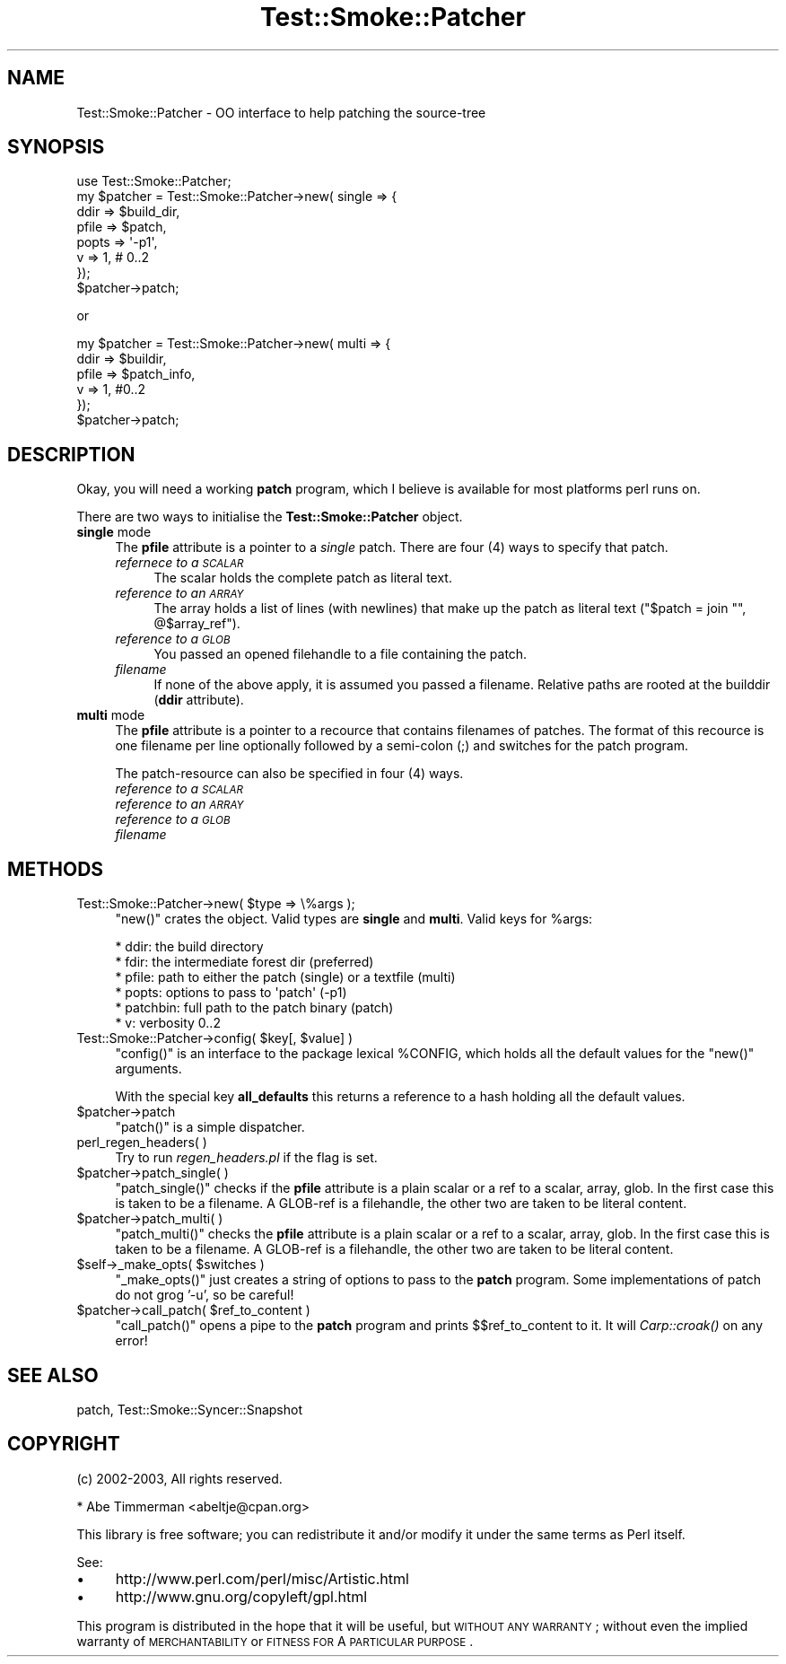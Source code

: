 .\" Automatically generated by Pod::Man 2.25 (Pod::Simple 3.16)
.\"
.\" Standard preamble:
.\" ========================================================================
.de Sp \" Vertical space (when we can't use .PP)
.if t .sp .5v
.if n .sp
..
.de Vb \" Begin verbatim text
.ft CW
.nf
.ne \\$1
..
.de Ve \" End verbatim text
.ft R
.fi
..
.\" Set up some character translations and predefined strings.  \*(-- will
.\" give an unbreakable dash, \*(PI will give pi, \*(L" will give a left
.\" double quote, and \*(R" will give a right double quote.  \*(C+ will
.\" give a nicer C++.  Capital omega is used to do unbreakable dashes and
.\" therefore won't be available.  \*(C` and \*(C' expand to `' in nroff,
.\" nothing in troff, for use with C<>.
.tr \(*W-
.ds C+ C\v'-.1v'\h'-1p'\s-2+\h'-1p'+\s0\v'.1v'\h'-1p'
.ie n \{\
.    ds -- \(*W-
.    ds PI pi
.    if (\n(.H=4u)&(1m=24u) .ds -- \(*W\h'-12u'\(*W\h'-12u'-\" diablo 10 pitch
.    if (\n(.H=4u)&(1m=20u) .ds -- \(*W\h'-12u'\(*W\h'-8u'-\"  diablo 12 pitch
.    ds L" ""
.    ds R" ""
.    ds C` ""
.    ds C' ""
'br\}
.el\{\
.    ds -- \|\(em\|
.    ds PI \(*p
.    ds L" ``
.    ds R" ''
'br\}
.\"
.\" Escape single quotes in literal strings from groff's Unicode transform.
.ie \n(.g .ds Aq \(aq
.el       .ds Aq '
.\"
.\" If the F register is turned on, we'll generate index entries on stderr for
.\" titles (.TH), headers (.SH), subsections (.SS), items (.Ip), and index
.\" entries marked with X<> in POD.  Of course, you'll have to process the
.\" output yourself in some meaningful fashion.
.ie \nF \{\
.    de IX
.    tm Index:\\$1\t\\n%\t"\\$2"
..
.    nr % 0
.    rr F
.\}
.el \{\
.    de IX
..
.\}
.\"
.\" Accent mark definitions (@(#)ms.acc 1.5 88/02/08 SMI; from UCB 4.2).
.\" Fear.  Run.  Save yourself.  No user-serviceable parts.
.    \" fudge factors for nroff and troff
.if n \{\
.    ds #H 0
.    ds #V .8m
.    ds #F .3m
.    ds #[ \f1
.    ds #] \fP
.\}
.if t \{\
.    ds #H ((1u-(\\\\n(.fu%2u))*.13m)
.    ds #V .6m
.    ds #F 0
.    ds #[ \&
.    ds #] \&
.\}
.    \" simple accents for nroff and troff
.if n \{\
.    ds ' \&
.    ds ` \&
.    ds ^ \&
.    ds , \&
.    ds ~ ~
.    ds /
.\}
.if t \{\
.    ds ' \\k:\h'-(\\n(.wu*8/10-\*(#H)'\'\h"|\\n:u"
.    ds ` \\k:\h'-(\\n(.wu*8/10-\*(#H)'\`\h'|\\n:u'
.    ds ^ \\k:\h'-(\\n(.wu*10/11-\*(#H)'^\h'|\\n:u'
.    ds , \\k:\h'-(\\n(.wu*8/10)',\h'|\\n:u'
.    ds ~ \\k:\h'-(\\n(.wu-\*(#H-.1m)'~\h'|\\n:u'
.    ds / \\k:\h'-(\\n(.wu*8/10-\*(#H)'\z\(sl\h'|\\n:u'
.\}
.    \" troff and (daisy-wheel) nroff accents
.ds : \\k:\h'-(\\n(.wu*8/10-\*(#H+.1m+\*(#F)'\v'-\*(#V'\z.\h'.2m+\*(#F'.\h'|\\n:u'\v'\*(#V'
.ds 8 \h'\*(#H'\(*b\h'-\*(#H'
.ds o \\k:\h'-(\\n(.wu+\w'\(de'u-\*(#H)/2u'\v'-.3n'\*(#[\z\(de\v'.3n'\h'|\\n:u'\*(#]
.ds d- \h'\*(#H'\(pd\h'-\w'~'u'\v'-.25m'\f2\(hy\fP\v'.25m'\h'-\*(#H'
.ds D- D\\k:\h'-\w'D'u'\v'-.11m'\z\(hy\v'.11m'\h'|\\n:u'
.ds th \*(#[\v'.3m'\s+1I\s-1\v'-.3m'\h'-(\w'I'u*2/3)'\s-1o\s+1\*(#]
.ds Th \*(#[\s+2I\s-2\h'-\w'I'u*3/5'\v'-.3m'o\v'.3m'\*(#]
.ds ae a\h'-(\w'a'u*4/10)'e
.ds Ae A\h'-(\w'A'u*4/10)'E
.    \" corrections for vroff
.if v .ds ~ \\k:\h'-(\\n(.wu*9/10-\*(#H)'\s-2\u~\d\s+2\h'|\\n:u'
.if v .ds ^ \\k:\h'-(\\n(.wu*10/11-\*(#H)'\v'-.4m'^\v'.4m'\h'|\\n:u'
.    \" for low resolution devices (crt and lpr)
.if \n(.H>23 .if \n(.V>19 \
\{\
.    ds : e
.    ds 8 ss
.    ds o a
.    ds d- d\h'-1'\(ga
.    ds D- D\h'-1'\(hy
.    ds th \o'bp'
.    ds Th \o'LP'
.    ds ae ae
.    ds Ae AE
.\}
.rm #[ #] #H #V #F C
.\" ========================================================================
.\"
.IX Title "Test::Smoke::Patcher 3"
.TH Test::Smoke::Patcher 3 "2010-08-27" "perl v5.12.3" "User Contributed Perl Documentation"
.\" For nroff, turn off justification.  Always turn off hyphenation; it makes
.\" way too many mistakes in technical documents.
.if n .ad l
.nh
.SH "NAME"
Test::Smoke::Patcher \- OO interface to help patching the source\-tree
.SH "SYNOPSIS"
.IX Header "SYNOPSIS"
.Vb 1
\&    use Test::Smoke::Patcher;
\&
\&    my $patcher = Test::Smoke::Patcher\->new( single => {
\&        ddir  => $build_dir,
\&        pfile => $patch,
\&        popts => \*(Aq\-p1\*(Aq,
\&        v     => 1, # 0..2
\&    });
\&    $patcher\->patch;
.Ve
.PP
or
.PP
.Vb 6
\&    my $patcher = Test::Smoke::Patcher\->new( multi => {
\&        ddir  => $buildir,
\&        pfile => $patch_info,
\&        v     => 1, #0..2
\&    });
\&    $patcher\->patch;
.Ve
.SH "DESCRIPTION"
.IX Header "DESCRIPTION"
Okay, you will need a working \fBpatch\fR program, which I believe is available
for most platforms perl runs on.
.PP
There are two ways to initialise the \fBTest::Smoke::Patcher\fR object.
.IP "\fBsingle\fR mode" 4
.IX Item "single mode"
The \fBpfile\fR attribute is a pointer to a \fIsingle\fR patch. 
There are four (4) ways to specify that patch.
.RS 4
.IP "\fIrefernece to a \s-1SCALAR\s0\fR" 4
.IX Item "refernece to a SCALAR"
The scalar holds the complete patch as literal text.
.IP "\fIreference to an \s-1ARRAY\s0\fR" 4
.IX Item "reference to an ARRAY"
The array holds a list of lines (with newlines) that make up the
patch as literal text (\f(CW\*(C`$patch = join "", @$array_ref\*(C'\fR).
.IP "\fIreference to a \s-1GLOB\s0\fR" 4
.IX Item "reference to a GLOB"
You passed an opened filehandle to a file containing the patch.
.IP "\fIfilename\fR" 4
.IX Item "filename"
If none of the above apply, it is assumed you passed a filename. 
Relative paths are rooted at the builddir (\fBddir\fR attribute).
.RE
.RS 4
.RE
.IP "\fBmulti\fR mode" 4
.IX Item "multi mode"
The \fBpfile\fR attribute is a pointer to a recource that contains filenames
of patches. 
The format of this recource is one filename per line optionally followed
by a semi-colon (;) and switches for the patch program.
.Sp
The patch-resource can also be specified in four (4) ways.
.RS 4
.IP "\fIreference to a \s-1SCALAR\s0\fR" 4
.IX Item "reference to a SCALAR"
.PD 0
.IP "\fIreference to an \s-1ARRAY\s0\fR" 4
.IX Item "reference to an ARRAY"
.IP "\fIreference to a \s-1GLOB\s0\fR" 4
.IX Item "reference to a GLOB"
.IP "\fIfilename\fR" 4
.IX Item "filename"
.RE
.RS 4
.RE
.PD
.SH "METHODS"
.IX Header "METHODS"
.ie n .IP "Test::Smoke::Patcher\->new( $type => \e%args );" 4
.el .IP "Test::Smoke::Patcher\->new( \f(CW$type\fR => \e%args );" 4
.IX Item "Test::Smoke::Patcher->new( $type => %args );"
\&\f(CW\*(C`new()\*(C'\fR crates the object. Valid types are \fBsingle\fR and \fBmulti\fR.
Valid keys for \f(CW%args\fR:
.Sp
.Vb 6
\&    * ddir:     the build directory
\&    * fdir:     the intermediate forest dir (preferred)
\&    * pfile:    path to either the patch (single) or a textfile (multi)
\&    * popts:    options to pass to \*(Aqpatch\*(Aq (\-p1)
\&    * patchbin: full path to the patch binary (patch)
\&    * v:        verbosity 0..2
.Ve
.ie n .IP "Test::Smoke::Patcher\->config( $key[, $value] )" 4
.el .IP "Test::Smoke::Patcher\->config( \f(CW$key\fR[, \f(CW$value\fR] )" 4
.IX Item "Test::Smoke::Patcher->config( $key[, $value] )"
\&\f(CW\*(C`config()\*(C'\fR is an interface to the package lexical \f(CW%CONFIG\fR, 
which holds all the default values for the \f(CW\*(C`new()\*(C'\fR arguments.
.Sp
With the special key \fBall_defaults\fR this returns a reference
to a hash holding all the default values.
.ie n .IP "$patcher\->patch" 4
.el .IP "\f(CW$patcher\fR\->patch" 4
.IX Item "$patcher->patch"
\&\f(CW\*(C`patch()\*(C'\fR is a simple dispatcher.
.IP "perl_regen_headers( )" 4
.IX Item "perl_regen_headers( )"
Try to run \fIregen_headers.pl\fR if the flag is set.
.ie n .IP "$patcher\->patch_single( )" 4
.el .IP "\f(CW$patcher\fR\->patch_single( )" 4
.IX Item "$patcher->patch_single( )"
\&\f(CW\*(C`patch_single()\*(C'\fR checks if the \fBpfile\fR attribute is a plain scalar 
or a ref to a scalar, array, glob. In the first case this is taken to
be a filename.  A GLOB-ref is a filehandle, the other two are taken to 
be literal content.
.ie n .IP "$patcher\->patch_multi( )" 4
.el .IP "\f(CW$patcher\fR\->patch_multi( )" 4
.IX Item "$patcher->patch_multi( )"
\&\f(CW\*(C`patch_multi()\*(C'\fR checks the \fBpfile\fR attribute is a plain scalar 
or a ref to a scalar, array, glob. In the first case this is taken to
be a filename.  A GLOB-ref is a filehandle, the other two are taken to 
be literal content.
.ie n .IP "$self\->_make_opts( $switches )" 4
.el .IP "\f(CW$self\fR\->_make_opts( \f(CW$switches\fR )" 4
.IX Item "$self->_make_opts( $switches )"
\&\f(CW\*(C`_make_opts()\*(C'\fR just creates a string of options to pass to the
\&\fBpatch\fR program. Some implementations of patch do not grog '\-u',
so be careful!
.ie n .IP "$patcher\->call_patch( $ref_to_content )" 4
.el .IP "\f(CW$patcher\fR\->call_patch( \f(CW$ref_to_content\fR )" 4
.IX Item "$patcher->call_patch( $ref_to_content )"
\&\f(CW\*(C`call_patch()\*(C'\fR opens a pipe to the \fBpatch\fR program and prints 
\&\f(CW$$ref_to_content\fR to it. It will \fICarp::croak()\fR on any error!
.SH "SEE ALSO"
.IX Header "SEE ALSO"
patch, Test::Smoke::Syncer::Snapshot
.SH "COPYRIGHT"
.IX Header "COPYRIGHT"
(c) 2002\-2003, All rights reserved.
.PP
.Vb 1
\&  * Abe Timmerman <abeltje@cpan.org>
.Ve
.PP
This library is free software; you can redistribute it and/or modify
it under the same terms as Perl itself.
.PP
See:
.IP "\(bu" 4
http://www.perl.com/perl/misc/Artistic.html
.IP "\(bu" 4
http://www.gnu.org/copyleft/gpl.html
.PP
This program is distributed in the hope that it will be useful,
but \s-1WITHOUT\s0 \s-1ANY\s0 \s-1WARRANTY\s0; without even the implied warranty of
\&\s-1MERCHANTABILITY\s0 or \s-1FITNESS\s0 \s-1FOR\s0 A \s-1PARTICULAR\s0 \s-1PURPOSE\s0.
